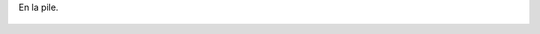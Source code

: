 En la pile.

.. figure:: 20090212190538149_3426132759.thumbnail.jpg
  :target: 20090212190538149_3426132759.jpg

